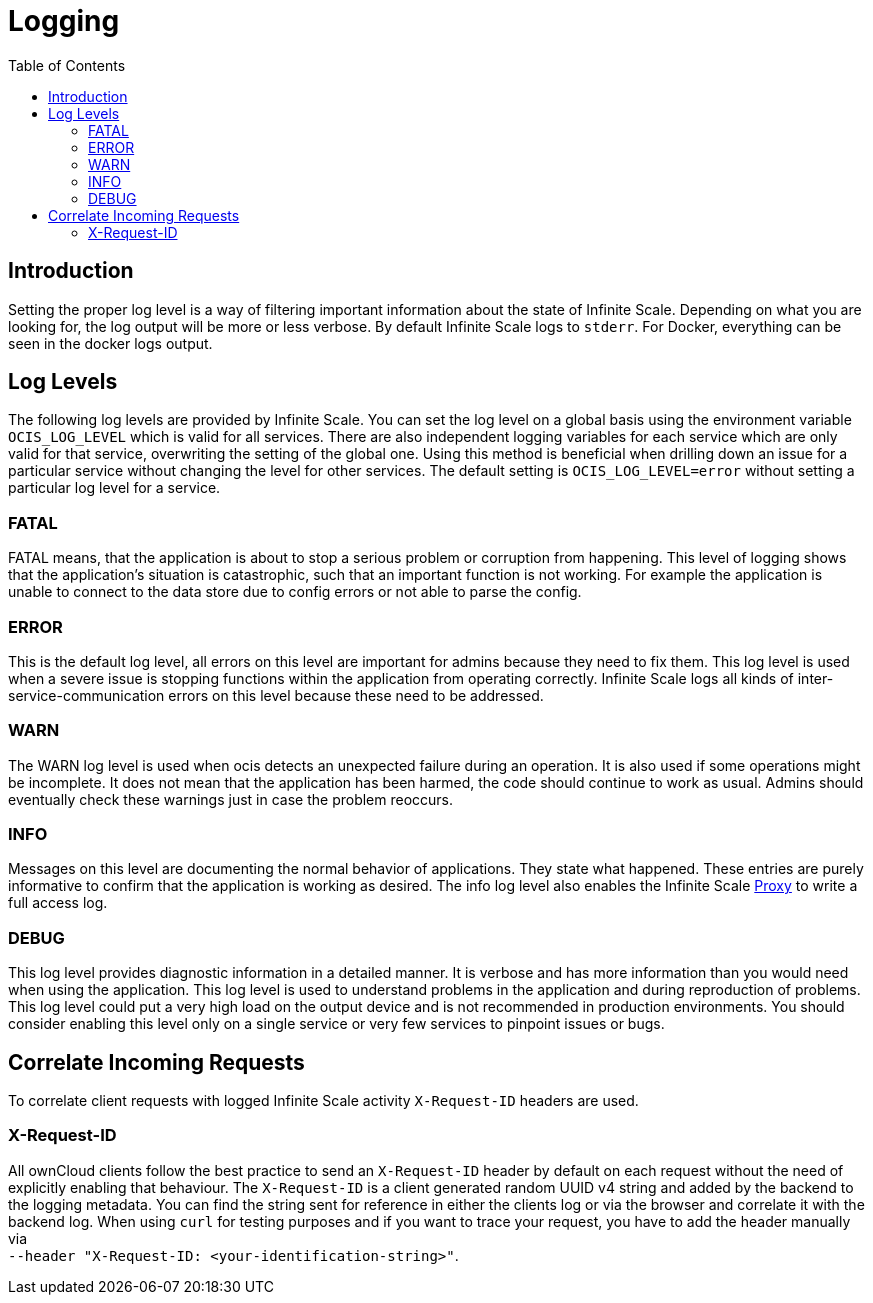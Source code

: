 = Logging
:toc: right
:description: Setting the proper log level is a way of filtering important information about the state of Infinite Scale. Depending on what you are looking for, the log output will be more or less verbose.

== Introduction

{description} By default Infinite Scale logs to `stderr`. For Docker, everything can be seen in the docker logs output.

== Log Levels

The following log levels are provided by Infinite Scale. You can set the log level on a global basis using the environment variable `OCIS_LOG_LEVEL` which is valid for all services. There are also independent logging variables for each service which are only valid for that service, overwriting the setting of the global one. Using this method is beneficial when drilling down an issue for a particular service without changing the level for other services. The default setting is `OCIS_LOG_LEVEL=error` without setting a particular log level for a service.

=== FATAL

FATAL means, that the application is about to stop a serious problem or corruption from happening. This level of logging shows that the application’s situation is catastrophic, such that an important function is not working. For example the application is unable to connect to the data store due to config errors or not able to parse the config.

=== ERROR

This is the default log level, all errors on this level are important for admins because they need to fix them. This log level is used when a severe issue is stopping functions within the application from operating correctly. Infinite Scale logs all kinds of inter-service-communication errors on this level because these need to be addressed.

=== WARN

The WARN log level is used when ocis detects an unexpected failure during an operation. It is also used if some operations might be incomplete. It does not mean that the application has been harmed, the code should continue to work as usual. Admins should eventually check these warnings just in case the problem reoccurs.

=== INFO

Messages on this level are documenting the normal behavior of applications. They state what happened. These entries are purely informative to confirm that the application is working as desired. The info log level also enables the Infinite Scale xref:{s-path}/proxy.adoc[Proxy] to write a full access log.

=== DEBUG

This log level provides diagnostic information in a detailed manner. It is verbose and has more information than you would need when using the application. This log level is used to understand problems in the application and during reproduction of problems. This log level could put a very high load on the output device and is not recommended in production environments. You should consider enabling this level only on a single service or very few services to pinpoint issues or bugs.

== Correlate Incoming Requests

To correlate client requests with logged Infinite Scale activity `X-Request-ID` headers are used.

=== X-Request-ID

All ownCloud clients follow the best practice to send an `X-Request-ID` header by default on each request without the need of explicitly enabling that behaviour. The `X-Request-ID` is a client generated random UUID v4 string and added by the backend to the logging metadata. You can find the string sent for reference in either the clients log or via the browser and correlate it with the backend log. When using `curl` for testing purposes and if you want to trace your request, you have to add the header manually via +
`--header "X-Request-ID: <your-identification-string>"`.
